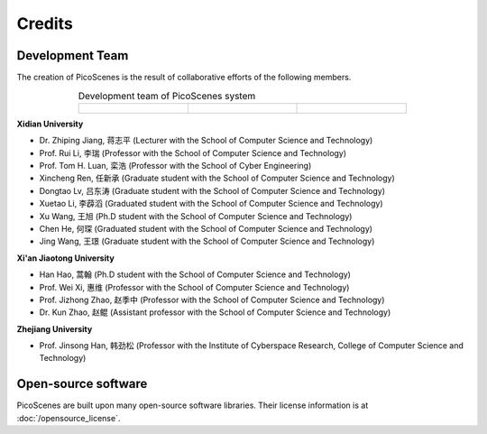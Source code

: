 Credits
==========

Development Team
----------------------

The creation of PicoScenes is the result of collaborative efforts of the following members.

.. list-table:: Development team of PicoScenes system
   :widths: 25 25 25
   :header-rows: 0
   :align: center
   
   * - .. figure:: /images/logos/Xidian_University.png
          :align: center  
          :figwidth: 175px
          
     - .. figure:: /images/logos/Xi’an_Jiaotong_University.png
          :align: center  
          :figwidth: 175px

     - .. figure:: /images/logos/Zhejiang_University.png
          :align: center  
          :figwidth: 175px    


**Xidian University**

- Dr. Zhiping Jiang, 蒋志平 (Lecturer with the School of Computer Science and Technology)
- Prof. Rui Li, 李瑞 (Professor with the School of Computer Science and Technology)
- Prof. Tom H. Luan, 栾浩 (Professor with the School of Cyber Engineering)
- Xincheng Ren, 任新承 (Graduate student with the School of Computer Science and Technology)
- Dongtao Lv, 吕东涛 (Graduate student with the School of Computer Science and Technology)
- Xuetao Li, 李薜滔 (Graduated student with the School of Computer Science and Technology)
- Xu Wang, 王旭 (Ph.D student with the School of Computer Science and Technology)
- Chen He, 何琛 (Graduated student with the School of Computer Science and Technology)
- Jing Wang, 王璟 (Graduate student with the School of Computer Science and Technology)

**Xi'an Jiaotong University**

- Han Hao, 蒿翰 (Ph.D student with the School of Computer Science and Technology)
- Prof. Wei Xi, 惠维 (Professor with the School of Computer Science and Technology)
- Prof. Jizhong Zhao, 赵季中 (Professor with the School of Computer Science and Technology)
- Dr. Kun Zhao, 赵鲲 (Assistant professor with the School of Computer Science and Technology)

**Zhejiang University**

- Prof. Jinsong Han, 韩劲松 (Professor with the Institute of Cyberspace Research, College of Computer Science and Technology)


Open-source software
-------------------------

PicoScenes are built upon many open-source software libraries. Their license information is at :doc:`/opensource_license`.
